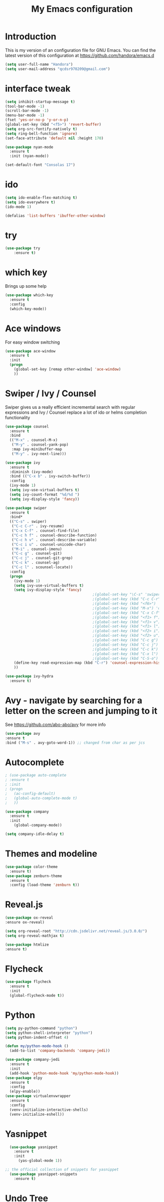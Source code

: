 #+TITLE: My Emacs configuration
#+STARTUP: overview
#+DESCRIPTION: Loading emacs configuration using org-babel

* Introduction

This is my version of an configuration file for GNU Emacs.
You can find the latest version of this configuration at
https://github.com/handora/emacs.d

#+BEGIN_SRC emacs-lisp
  (setq user-full-name "Handora")
  (setq user-mail-address "qcdsr970209@gmail.com")
#+END_SRC

* interface tweak
#+BEGIN_SRC emacs-lisp
  (setq inhibit-startup-message t)
  (tool-bar-mode -1)
  (scroll-bar-mode -1)
  (menu-bar-mode -1)
  (fset 'yes-or-no-p 'y-or-n-p)
  (global-set-key (kbd "<f5>") 'revert-buffer)
  (setq org-src-fontify-natively t)
  (setq ring-bell-function 'ignore)
  (set-face-attribute 'default nil :height 170)

  (use-package nyan-mode
    :ensure t
    :init (nyan-mode))

  (set-default-font "Consolas 17")
#+END_SRC
* ido
#+BEGIN_SRC emacs-lisp
(setq ido-enable-flex-matching t)
(setq ido-everywhere t)
(ido-mode 1)

(defalias 'list-buffers 'ibuffer-other-window)
#+END_SRC

* try
#+BEGIN_SRC emacs-lisp
(use-package try
	:ensure t)
#+END_SRC
  
* which key
  Brings up some help
  #+BEGIN_SRC emacs-lisp
  (use-package which-key
	:ensure t 
	:config
	(which-key-mode))
  #+END_SRC

* Ace windows
  For easy window switching
  #+BEGIN_SRC emacs-lisp
  (use-package ace-window
    :ensure t
    :init
    (progn
      (global-set-key [remap other-window] 'ace-window)
      ))
  #+END_SRC

* Swiper / Ivy / Counsel
  Swiper gives us a really efficient incremental search with regular expressions
  and Ivy / Counsel replace a lot of ido or helms completion functionality
  #+BEGIN_SRC emacs-lisp
    (use-package counsel
      :ensure t
      :bind
      (("M-x" . counsel-M-x)
       ("M-y" . counsel-yank-pop)
       :map ivy-minibuffer-map
       ("M-y" . ivy-next-line)))
     
    (use-package ivy
      :ensure t
      :diminish (ivy-mode)
      :bind (("C-x b" . ivy-switch-buffer))
      :config
      (ivy-mode 1)
      (setq ivy-use-virtual-buffers t)
      (setq ivy-count-format "%d/%d ")
      (setq ivy-display-style 'fancy))

    (use-package swiper
      :ensure t
      :bind*
      (("C-s" . swiper)
       ("C-c C-r" . ivy-resume)
       ("C-x C-f" . counsel-find-file)
       ("C-c h f" . counsel-describe-function)
       ("C-c h v" . counsel-describe-variable)
       ("C-c i u" . counsel-unicode-char)
       ("M-i" . counsel-imenu)
       ("C-c g" . counsel-git)
       ("C-c j" . counsel-git-grep)
       ("C-c k" . counsel-ag)
       ("C-c l" . scounsel-locate))
      :config
      (progn
        (ivy-mode 1)
        (setq ivy-use-virtual-buffers t)
        (setq ivy-display-style 'fancy)
                                            ;(global-set-key "\C-s" 'swiper)
                                            ;(global-set-key (kbd "C-c C-r") 'ivy-resume)
                                            ;(global-set-key (kbd "<f6>") 'ivy-resume)
                                            ;(global-set-key (kbd "M-x") 'counsel-M-x)
                                            ;(global-set-key (kbd "C-x C-f") 'counsel-find-file)
                                            ;(global-set-key (kbd "<f1> f") 'counsel-describe-function)
                                            ;(global-set-key (kbd "<f1> v") 'counsel-describe-variable)
                                            ;(global-set-key (kbd "<f1> l") 'counsel-load-library)
                                            ;(global-set-key (kbd "<f2> i") 'counsel-info-lookup-symbol)
                                            ;(global-set-key (kbd "<f2> u") 'counsel-unicode-char)
                                            ;(global-set-key (kbd "C-c g") 'counsel-git)
                                            ;(global-set-key (kbd "C-c j") 'counsel-git-grep)
                                            ;(global-set-key (kbd "C-c k") 'counsel-ag)
                                            ;(global-set-key (kbd "C-x l") 'counsel-locate)
                                            ;(global-set-key (kbd "C-S-o") 'counsel-rhythmbox)
        (define-key read-expression-map (kbd "C-r") 'counsel-expression-history)
        ))

    (use-package ivy-hydra
      :ensure t)
  #+END_SRC

* Avy - navigate by searching for a letter on the screen and jumping to it
  See https://github.com/abo-abo/avy for more info
  #+BEGIN_SRC emacs-lisp
  (use-package avy
  :ensure t
  :bind ("M-s" . avy-goto-word-1)) ;; changed from char as per jcs
  #+END_SRC

* Autocomplete
  #+BEGIN_SRC emacs-lisp
        ; (use-package auto-complete
        ; :ensure t
        ; :init
        ; (progn
        ;   (ac-config-default)
        ;   (global-auto-complete-mode t)
        ;   ))

        (use-package company
          :ensure t
          :init
            (global-company-mode))

        (setq company-idle-delay t)
  #+END_SRC

* Themes and modeline
  #+BEGIN_SRC emacs-lisp
  (use-package color-theme
    :ensure t)
  (use-package zenburn-theme
    :ensure t
    :config (load-theme 'zenburn t))
  #+END_SRC 

* Reveal.js
  #+BEGIN_SRC emacs-lisp :tangle no
    (use-package ox-reveal
    :ensure ox-reveal)

    (setq org-reveal-root "http://cdn.jsdelivr.net/reveal.js/3.0.0/")
    (setq org-reveal-mathjax t)

    (use-package htmlize
    :ensure t)
  #+END_SRC

* Flycheck
  #+BEGIN_SRC emacs-lisp
    (use-package flycheck
      :ensure t
      :init
      (global-flycheck-mode t))

  #+END_SRC
  
* Python
  #+BEGIN_SRC emacs-lisp
    (setq py-python-command "python")
    (setq python-shell-interpreter "python")
    (setq python-indent-offset 4)

    (defun my/python-mode-hook ()
      (add-to-list 'company-backends 'company-jedi))

    (use-package company-jedi
      :ensure t
      :init
      (add-hook 'python-mode-hook 'my/python-mode-hook))
    (use-package elpy
      :ensure t
      :config 
      (elpy-enable))
    (use-package virtualenvwrapper
      :ensure t
      :config
      (venv-initialize-interactive-shells)
      (venv-initialize-eshell))
  #+END_SRC

* Yasnippet
  #+BEGIN_SRC emacs-lisp
    (use-package yasnippet
      :ensure t
      :init
        (yas-global-mode 1))

  ;; the official collection of snippets for yasnippet
    (use-package yasnippet-snippets
      :ensure t)  
  #+END_SRC

* Undo Tree
  #+BEGIN_SRC emacs-lisp
    (use-package undo-tree
      :ensure t
      :init
      (global-undo-tree-mode))
  #+END_SRC
* Misc packages
  #+BEGIN_SRC emacs-lisp

  ; Highlights the current cursor line
  (global-hl-line-mode t)

  ; flashes the cursor's line when you scroll
  (use-package beacon
    :ensure t
    :config
    (beacon-mode 1)
    ; (setq beacon-color "#666600")
    )

  ; deletes all the whitespace when you hit backspace or delete
  (use-package hungry-delete
    :ensure t
    :config
    (global-hungry-delete-mode))

  ; expand the marked region in semantic increments (negative prefix to reduce region)
  (use-package expand-region
    :ensure t
    :config 
    (global-set-key (kbd "C-=") 'er/expand-region)) 

  ; aggresive-indent
  (use-package aggressive-indent
    :ensure t
    :config
    (global-aggressive-indent-mode 1))
  

  (setq save-interprogram-paste-before-kill t)
  #+END_SRC

* iedit and narrow / widen dwim
  #+BEGIN_SRC emacs-lisp
    ; mark and edit all copies of the marked region simultaniously. 
    (use-package iedit
      :ensure t)

  ; if you're windened, narrow to the region, if you're narrowed, widen
  ; bound to C-x n
  (defun narrow-or-widen-dwim (p)
  "If the buffer is narrowed, it widens. Otherwise, it narrows intelligently.
  Intelligently means: region, org-src-block, org-subtree, or defun,
  whichever applies first.
  Narrowing to org-src-block actually calls `org-edit-src-code'.
  
  With prefix P, don't widen, just narrow even if buffer is already
  narrowed."
  (interactive "P")
  (declare (interactive-only))
  (cond ((and (buffer-narrowed-p) (not p)) (widen))
  ((region-active-p)
  (narrow-to-region (region-beginning) (region-end)))
  ((derived-mode-p 'org-mode)
  ;; `org-edit-src-code' is not a real narrowing command.
  ;; Remove this first conditional if you don't want it.
  (cond ((ignore-errors (org-edit-src-code))
  (delete-other-windows))
  ((org-at-block-p)
  (org-narrow-to-block))
  (t (org-narrow-to-subtree))))
  (t (narrow-to-defun))))
  
  ;; (define-key endless/toggle-map "n" #'narrow-or-widen-dwim)
  ;; This line actually replaces Emacs' entire narrowing keymap, that's
  ;; how much I like this command. Only copy it if that's what you want.
  (define-key ctl-x-map "n" #'narrow-or-widen-dwim)
  
  #+END_SRC

* Load other files
   #+BEGIN_SRC emacs-lisp
     (defun load-if-exists (f)
       "load the elisp file only if it exists and is readable"
       (if (file-readable-p f)
           (load-file f)))
   #+END_SRC

* Web Mode
#+BEGIN_SRC emacs-lisp
    (use-package web-mode
      :ensure t
      :config
	   (add-to-list 'auto-mode-alist '("\\.html?\\'" . web-mode))
	   (add-to-list 'auto-mode-alist '("\\.vue?\\'" . web-mode))
	   (setq web-mode-engines-alist
		 '(("django"    . "\\.html\\'")))
	   (setq web-mode-ac-sources-alist
	   '(("css" . (ac-source-css-property))
	   ("vue" . (ac-source-words-in-buffer ac-source-abbrev))
           ("html" . (ac-source-words-in-buffer ac-source-abbrev))))
  (setq web-mode-enable-auto-closing t))
  (setq web-mode-enable-auto-quoting t) ; this fixes the quote problem I mentioned
  (defun my-web-mode-hook ()
    "Hooks for Web mode."
    (setq web-mode-markup-indent-offset 2)
  )
  (add-hook 'web-mode-hook  'my-web-mode-hook)

#+END_SRC
* Org mode
  Org bullets makes things look pretty
  #+BEGIN_SRC emacs-lisp
    (setenv "BROWSER" "google-chrome-stable")
    (use-package org-bullets
      :ensure t
      :config
      (add-hook 'org-mode-hook (lambda () (org-bullets-mode 1))))

    (custom-set-variables
     '(org-directory "~/Dropbox/orgfiles")
     '(org-default-notes-file (concat org-directory "/notes.org"))
     '(org-export-html-postamble nil)
     '(org-hide-leading-stars t)
     '(org-startup-folded (quote overview))
     '(org-startup-indented t)
     )

    (setq org-file-apps
          (append '(
                    ("\\.pdf\\'" . "evince %s")
                    ) org-file-apps ))

    (global-set-key "\C-ca" 'org-agenda)

    (setq org-agenda-custom-commands
          '(("c" "Simple agenda view"
             ((agenda "")
              (alltodo "")))))

    ;; use for auto-complete
    ;; (use-package org-ac
    ;;   :ensure t
    ;;   :init (progn
    ;;        (require 'org-ac)
    ;;        (org-ac/config-default)
    ;;        ))

    (global-set-key (kbd "C-c c") 'org-capture)

    (setq org-agenda-files (list "~/Dropbox/orgfiles/gcal.org"
                                 "~/Dropbox/orgfiles/i.org"
                                 "~/Dropbox/orgfiles/schedule.org"))

    (setq org-capture-templates
          '(("a" "Appointment" entry (file  "~/Dropbox/orgfiles/gcal.org" )
             "* %?\n\n%^T\n\n:PROPERTIES:\n\n:END:\n\n")
            ("l" "Link" entry (file+headline "~/Dropbox/orgfiles/links.org" "Links")
             "* %? %^L %^g \n%T" :prepend t)
            ("b" "Blog idea" entry (file+headline "~/Dropbox/orgfiles/i.org" "Blog Topics:")
             "* %?\n%T" :prepend t)
            ("t" "To Do Item" entry (file+headline "~/Dropbox/orgfiles/i.org" "To Do")
             "* TODO %?\n%u" :prepend t)
            ("m" "Mail To Do" entry (file+headline "~/Dropbox/orgfiles/i.org" "To Do")
             "* TODO %a\n %?" :prepend t)
            ("g" "GMail To Do" entry (file+headline "~/Dropbox/orgfiles/i.org" "To Do")
             "* TODO %^L\n %?" :prepend t)
            ("n" "Note" entry (file+headline "~/Dropbox/orgfiles/i.org" "Note space")
             "* %?\n%u" :prepend t)
            ))
    ;; (setq org-capture-templates
    ;;                  '(("a" "Appointment" entry (file  "~/Dropbox/orgfiles/gcal.org" )
    ;;                           "* TODO %?\n:PROPERTIES:\nDEADLINE: %^T \n\n:END:\n %i\n")
    ;;                          ("l" "Link" entry (file+headline "~/Dropbox/orgfiles/links.org" "Links")
    ;;                           "* %? %^L %^g \n%T" :prepend t)
    ;;                          ("b" "Blog idea" entry (file+headline "~/Dropbox/orgfiles/i.org" "Blog Topics:")
    ;;                           "* %?\n%T" :prepend t)
    ;;                          ("t" "To Do Item" entry (file+headline "~/Dropbox/orgfiles/i.org" "To Do")
    ;;                           "* TODO %?\n%u" :prepend t)
    ;;                          ("n" "Note" entry (file+headline "~/Dropbox/orgfiles/i.org" "Note space")
    ;;                           "* %?\n%u" :prepend t)

    ;;                          ("j" "Journal" entry (file+datetree "~/Dropbox/journal.org")
    ;;                           "* %?\nEntered on %U\n  %i\n  %a")
    ;;                                ("s" "Screencast" entry (file "~/Dropbox/orgfiles/screencastnotes.org")
    ;;                                "* %?\n%i\n")))


    (defadvice org-capture-finalize
        (after delete-capture-frame activate)  
      "Advise capture-finalize to close the frame"  
      (if (equal "capture" (frame-parameter nil 'name))  
          (delete-frame)))

    (defadvice org-capture-destroy 
        (after delete-capture-frame activate)  
      "Advise capture-destroy to close the frame"  
      (if (equal "capture" (frame-parameter nil 'name))  
          (delete-frame)))  

    (use-package noflet
      :ensure t )
    (defun make-capture-frame ()
      "Create a new frame and run org-capture."
      (interactive)
      (make-frame '((name . "capture")))
      (select-frame-by-name "capture")
      (delete-other-windows)
      (noflet ((switch-to-buffer-other-window (buf) (switch-to-buffer buf)))
        (org-capture)))

    (require 'ox-beamer)

                                            ; for inserting inactive dates
    (define-key org-mode-map (kbd "C-c >") (lambda () (interactive (org-time-stamp-inactive))))

    (use-package org-gcal
      :ensure t
      :config
      (setq org-gcal-client-id "177299916374-b587uaqt7p7g1t7cq1ttofbgprc4kkfi.apps.googleusercontent.com"
            org-gcal-client-secret "ep2blDEUvk4LQeS51F7uynmt"
            org-gcal-file-alist '(("qcdsr970209@gmail.com" .  "~/Dropbox/orgfiles/gcal.org"))))

    (add-hook 'org-agenda-mode-hook (lambda () (org-gcal-sync) ))
    ;; (add-hook 'org-capture-after-finalize-hook (lambda () (org-gcal-sync) )) 

    (use-package calfw-org
      :ensure t)

    (use-package calfw-ical
      :ensure t)

    (use-package calfw
      :ensure t;TODO: 
      :config
      (require 'calfw) 
      (require 'calfw-org)
      (setq cfw:org-overwrite-default-keybinding t)
      (require 'calfw-ical)

      (defun mycalendar ()
        (interactive)
        (cfw:open-calendar-buffer
         :contents-sources
         (list
          ;; (cfw:org-create-source "Green")  ; orgmode source
          (cfw:ical-create-source "gcal" "https://somecalnedaraddress" "IndianRed") ; devorah calender
          (cfw:ical-create-source "gcal" "https://anothercalendaraddress" "IndianRed") ; google calendar ICS
          ))) 
      (setq cfw:org-overwrite-default-keybinding t))

    (use-package calfw-gcal
            :ensure t
            :config
            (require 'calfw-gcal))

  #+END_SRC
* Stuff to refile as I do more Screencasts
#+BEGIN_SRC emacs-lisp

  (setq user-full-name "Qian Chen"
                          user-mail-address "qcdsr970209@gmail.com")
  ;;--------------------------------------------------------------------------


  ;; (global-set-key (kbd "\e\ei")
  ;;                 (lambda () (interactive) (find-file "~/Dropbox/orgfiles/i.org")))

  ;; (global-set-key (kbd "\e\el")
  ;;                 (lambda () (interactive) (find-file "~/Dropbox/orgfiles/links.org")))

  (global-set-key (kbd "\e\ec")
                  (lambda () (interactive) (find-file "~/.emacs.d/myinit.org")))
#+END_SRC
		  
* c++
#+BEGIN_SRC emacs-lisp
  (use-package ggtags
    :ensure t
    :config 
    (add-hook 'c-mode-common-hook
              (lambda ()
                (when (derived-mode-p 'c-mode 'c++-mode 'java-mode)
                  (ggtags-mode 1))))
    )

  (setq
   c-default-style "linux" 
   c-basic-offset 2)
#+END_SRC
* smartparens
#+BEGIN_SRC emacs-lisp 
(use-package smartparens
  :ensure t
  :config
  (use-package smartparens-config)
  (use-package smartparens-html)
  (use-package smartparens-python)
  (use-package smartparens-latex)
  (smartparens-global-mode t)
  (show-smartparens-global-mode t)
  :bind
  ( ("C-<down>" . sp-down-sexp)
   ("C-<up>"   . sp-up-sexp)
   ("M-<down>" . sp-backward-down-sexp)
   ("M-<up>"   . sp-backward-up-sexp)
  ("C-M-a" . sp-beginning-of-sexp)
   ("C-M-e" . sp-end-of-sexp)



   ("C-M-f" . sp-forward-sexp)
   ("C-M-b" . sp-backward-sexp)

   ("C-M-n" . sp-next-sexp)
   ("C-M-p" . sp-previous-sexp)

   ("C-S-f" . sp-forward-symbol)
   ("C-S-b" . sp-backward-symbol)

   ("C-<right>" . sp-forward-slurp-sexp)
   ("M-<right>" . sp-forward-barf-sexp)
   ("C-<left>"  . sp-backward-slurp-sexp)
   ("M-<left>"  . sp-backward-barf-sexp)

   ("C-M-t" . sp-transpose-sexp)
   ("C-M-k" . sp-kill-sexp)
   ("C-k"   . sp-kill-hybrid-sexp)
   ("M-k"   . sp-backward-kill-sexp)
   ("C-M-w" . sp-copy-sexp)

   ("C-M-d" . delete-sexp)

   ("M-<backspace>" . backward-kill-word)
   ("C-<backspace>" . sp-backward-kill-word)
   ([remap sp-backward-kill-word] . backward-kill-word)

   ("M-[" . sp-backward-unwrap-sexp)
   ("M-]" . sp-unwrap-sexp)

   ("C-x C-t" . sp-transpose-hybrid-sexp)

   ("C-c ("  . wrap-with-parens)
   ("C-c ["  . wrap-with-brackets)
   ("C-c {"  . wrap-with-braces)
   ("C-c '"  . wrap-with-single-quotes)
   ("C-c \"" . wrap-with-double-quotes)
   ("C-c _"  . wrap-with-underscores)
  ("C-c `"  . wrap-with-back-quotes)
  ))
#+END_SRC

* Projectile
#+BEGIN_SRC emacs-lisp
(use-package projectile
    :ensure t
    :config
    (projectile-global-mode)
  (setq projectile-completion-system 'ivy))

(use-package counsel-projectile
    :ensure t
    :config
    (counsel-projectile-mode))
#+END_SRC

* Dumb jump
#+BEGIN_SRC emacs-lisp
(use-package dumb-jump
  :bind (("M-g o" . dumb-jump-go-other-window)
         ("M-g j" . dumb-jump-go)
         ("M-g x" . dumb-jump-go-prefer-external)
         ("M-g z" . dumb-jump-go-prefer-external-other-window))
  :config 
  ;; (setq dumb-jump-selector 'ivy) ;; (setq dumb-jump-selector 'helm)
:init
(dumb-jump-mode)
  :ensure
)
#+END_SRC
* IBUFFER
#+BEGIN_SRC emacs-lisp
  (global-set-key (kbd "C-x C-b") 'ibuffer)
  (setq ibuffer-saved-filter-groups
	(quote (("default"
		 ("dired" (mode . dired-mode))
		 ("org" (name . "^.*org$"))
	       
		 ("web" (or (mode . web-mode) (mode . js2-mode)))
		 ("shell" (or (mode . eshell-mode) (mode . shell-mode)))
		 ("mu4e" (or

                 (mode . mu4e-compose-mode)
                 (name . "\*mu4e\*")
                 ))
		 ("programming" (or
				 (mode . python-mode)
				 (mode . c++-mode)))
		 ("emacs" (or
			   (name . "^\\*scratch\\*$")
			   (name . "^\\*Messages\\*$")))
		 ))))
  (add-hook 'ibuffer-mode-hook
	    (lambda ()
	      (ibuffer-auto-mode 1)
	      (ibuffer-switch-to-saved-filter-groups "default")))

  ;; don't show these
  ;; (add-to-list 'ibuffer-never-show-predicates "zowie")
  ;; Don't show filter groups if there are no buffers in that group
  (setq ibuffer-show-empty-filter-groups nil)

  ;; Don't ask for confirmation to delete marked buffers
  (setq ibuffer-expert t)

#+END_SRC
* Emmet mode
#+BEGIN_SRC emacs-lisp
(use-package emmet-mode
:ensure t
:config
(add-hook 'sgml-mode-hook 'emmet-mode) ;; Auto-start on any markup modes
(add-hook 'web-mode-hook 'emmet-mode) ;; Auto-start on any markup modes
(add-hook 'css-mode-hook  'emmet-mode) ;; enable Emmet's css abbreviation.
)
#+END_SRC
* Personal configureation
Mousewheel scrolling can be quite annoying, lets fix it to scroll smoothly.
#+BEGIN_SRC emacs-lisp
(setq mouse-wheel-scroll-amount '(1 ((shift) . 1) ((control) . nil)))
(setq mouse-wheel-progressive-speed nil)
#+END_SRC
* Treemacs
#+BEGIN_SRC emacs-lisp
  (use-package treemacs
    :ensure t
    :defer t
    :config
    (progn

      (setq treemacs-follow-after-init          t
            treemacs-width                      35
            treemacs-indentation                2
            treemacs-git-integration            t
            treemacs-collapse-dirs              3
            treemacs-silent-refresh             nil
            treemacs-change-root-without-asking nil
            treemacs-sorting                    'alphabetic-desc
            treemacs-show-hidden-files          t
            treemacs-never-persist              nil
            treemacs-is-never-other-window      nil
            treemacs-goto-tag-strategy          'refetch-index)

      (treemacs-follow-mode t)
      (treemacs-filewatch-mode t))
    :bind
    (:map global-map
          ([f8]        . treemacs-toggle)
          ([f9]        . treemacs-projectile-toggle)
          ("<C-M-tab>" . treemacs-toggle)
          ("M-0"       . treemacs-select-window)
          ("C-c 1"     . treemacs-delete-other-windows)
        ))
  (use-package treemacs-projectile
    :defer t
    :ensure t
    :config
    (setq treemacs-header-function #'treemacs-projectile-create-header)
)

#+END_SRC
* Dired
#+BEGIN_SRC emacs-lisp
  ; wiki melpa problem
  ;(use-package dired+
  ;  :ensure t
  ;  :config (require 'dired+))
                                          ;  )

  (add-to-list 'load-path (expand-file-name "lisp" user-emacs-directory))
  (require 'dired+)

#+END_SRC
* Markdown mode
#+BEGIN_SRC emacs-lisp
(use-package markdown-mode
  :ensure t)
#+END_SRC
* Git
#+BEGIN_SRC emacs-lisp
    (use-package magit
      :ensure t
      :bind (("C-c m" . magit-status)))

    (use-package magit-gitflow
      :ensure t
      :config
      (add-hook 'magit-mode-hook 'turn-on-magit-gitflow)) 

    (use-package git-gutter
      :ensure t
      :init
      (global-git-gutter-mode +1)
      :config
      (set-face-background 'git-gutter:modified "#b58900")
      (set-face-background 'git-gutter:added "#859900")
      (set-face-background 'git-gutter:deleted "#dc322f")

      (set-face-foreground 'git-gutter:modified "none")
      (set-face-foreground 'git-gutter:added "none")
      (set-face-foreground 'git-gutter:deleted "none")
      (setq git-gutter:modified-sign " ~")
      (setq git-gutter:added-sign " +")
      (setq git-gutter:deleted-sign " -")
      (setq git-gutter:window-width 3))

    (use-package git-timemachine
      :ensure t
      )

    (defhydra hydra-git-gutter (:body-pre (git-gutter-mode 1)
                                          :hint nil)
      "
    Git gutter:
      _j_: next hunk        _s_tage hunk     _q_uit
      _k_: previous hunk    _r_evert hunk    _Q_uit and deactivate git-gutter
      ^ ^                   _p_opup hunk
      _h_: first hunk
      _l_: last hunk        set start _R_evision
    "
      ("j" git-gutter:next-hunk)
      ("k" git-gutter:previous-hunk)
      ("h" (progn (goto-char (point-min))
                  (git-gutter:next-hunk 1)))
      ("l" (progn (goto-char (point-min))
                  (git-gutter:previous-hunk 1)))
      ("s" git-gutter:stage-hunk)
      ("r" git-gutter:revert-hunk)
      ("p" git-gutter:popup-hunk)
      ("R" git-gutter:set-start-revision)
      ("q" nil :color blue)
      ("Q" (progn (git-gutter-mode -1)
                  ;; git-gutter-fringe doesn't seem to
                  ;; clear the markup right away
                  (sit-for 0.1)
                  (git-gutter:clear))
       :color blue))

  (global-set-key (kbd "M-g M-g") 'hydra-git-gutter/body)
#+END_SRC
* Code Folding
#+BEGIN_SRC emacs-lisp
  (use-package hideshow
    :ensure t
    :bind (("C->" . my-toggle-hideshow-all)
           ("C-<" . hs-hide-level)
           ("C-;" . hs-toggle-hiding))
    :config
    ;; Hide the comments too when you do a 'hs-hide-all'
    (setq hs-hide-comments nil)
    ;; Set whether isearch opens folded comments, code, or both
    ;; where x is code, comments, t (both), or nil (neither)
    (setq hs-isearch-open 'x)
    ;; Add more here


    (setq hs-set-up-overlay
          (defun my-display-code-line-counts (ov)
            (when (eq 'code (overlay-get ov 'hs))
              (overlay-put ov 'display
                           (propertize
                            (format " ... <%d>"
                                    (count-lines (overlay-start ov)
                                                 (overlay-end ov)))
                            'face 'font-lock-type-face)))))

    (defvar my-hs-hide nil "Current state of hideshow for toggling all.")
         ;;;###autoload
    (defun my-toggle-hideshow-all () "Toggle hideshow all."
           (interactive)
           (setq my-hs-hide (not my-hs-hide))
           (if my-hs-hide
               (hs-hide-all)
             (hs-show-all)))
;    (add-hook 'prog-mode-hook (lambda ()
;                                (hs-minor-mode 1)
;                                ))
    )
#+END_SRC

* Bookmarks
  Bookmarks are very useful for quickly jumping around files.
#+BEGIN_SRC emacs-lisp
  (use-package bm
    :ensure t
    :bind (("C-c =" . bm-toggle)
           ("C-c [" . bm-previous)
           ("C-c ]" . bm-next)))
#+END_SRC
* Rainbow delimiters
#+BEGIN_SRC emacs-lisp
  (use-package rainbow-delimiters
    :ensure t
    :config
    (add-hook 'prog-mode-hook
              (lambda()
                (rainbow-delimiters-mode)
                ))) 
#+END_SRC
* Go
#+BEGIN_SRC emacs-lisp
  (require 'th-golang)

  (defun my-go-setup ()
    (setq tab-width 2)
    (go-guru-hl-identifier-mode))

  (add-hook 'go-mode-hook 'my-go-setup)

  (add-to-list 'yas-snippet-dirs "/home/handora/.emacs.d/yasnippet-go")

  (use-package go-playground
    :ensure t)

  (use-package go-guru
    :ensure t)

#+END_SRC
* Elfeed
#+BEGIN_SRC emacs-lisp
  (setq elfeed-db-directory "~/Dropbox/elfeed/elfeeddb")


  (defun elfeed-mark-all-as-read ()
    (interactive)
    (mark-whole-buffer)
    (elfeed-search-untag-all-unread))


  ;;functions to support syncing .elfeed between machines
  ;;makes sure elfeed reads index from disk before launching
  (defun bjm/elfeed-load-db-and-open ()
    "Wrapper to load the elfeed db from disk before opening"
    (interactive)
    (elfeed-db-load)
    (elfeed)
    (elfeed-search-update--force))

  ;;write to disk when quiting
  (defun bjm/elfeed-save-db-and-bury ()
    "Wrapper to save the elfeed db to disk before burying buffer"
    (interactive)
    (elfeed-db-save)
    (quit-window))

  (use-package elfeed
    :ensure t
    :bind (:map elfeed-search-mode-map
                ("q" . bjm/elfeed-save-db-and-bury)
                ("Q" . bjm/elfeed-save-db-and-bury)
                ("m" . elfeed-toggle-star)
                ("M" . elfeed-toggle-star)
                ("j" . mz/make-and-run-elfeed-hydra)
                ("J" . mz/make-and-run-elfeed-hydra)
                )
    :config
    (defalias 'elfeed-toggle-star
      (elfeed-expose #'elfeed-search-toggle-all 'star))
    )

  (use-package elfeed-goodies
    :ensure t
    :config
    (elfeed-goodies/setup))


  (use-package elfeed-org
    :ensure t
    :config
    (elfeed-org)
    (setq rmh-elfeed-org-files (list "~/Dropbox/elfeed/elfeed.org")))

  (defun z/hasCap (s) ""
         (let ((case-fold-search nil))
           (string-match-p "[[:upper:]]" s)
           ))

  (defun z/get-hydra-option-key (s)
    "returns single upper case letter (converted to lower) or first"
    (interactive)
    (let ( (loc (z/hasCap s)))
      (if loc
          (downcase (substring s loc (+ loc 1)))
        (substring s 0 1)
        )))

  ;;  (active blogs cs eDucation emacs local misc sports star tech unread webcomics)
  (defun mz/make-elfeed-cats (tags)
    "Returns a list of lists. Each one is line for the hydra configuratio in the form
         (c function hint)"
    (interactive)
    (mapcar (lambda (tag)
              (let* (
                     (tagstring (symbol-name tag))
                     (c (z/get-hydra-option-key tagstring))
                     )
                (list c (append '(elfeed-search-set-filter) (list (format "@6-months-ago +%s" tagstring) ))tagstring  )))
            tags))

  (defmacro mz/make-elfeed-hydra ()
    `(defhydra mz/hydra-elfeed ()
       "filter"
       ,@(mz/make-elfeed-cats (elfeed-db-get-all-tags))
       ("*" (elfeed-search-set-filter "@6-months-ago +star") "Starred")
       ("M" elfeed-toggle-star "Mark")
       ("A" (elfeed-search-set-filter "@6-months-ago") "All")
       ("T" (elfeed-search-set-filter "@1-day-ago") "Today")
       ("Q" bjm/elfeed-save-db-and-bury "Quit Elfeed" :color blue)
       ("q" nil "quit" :color blue)
       ))

  (defun mz/make-and-run-elfeed-hydra ()
    ""
    (interactive)
    (mz/make-elfeed-hydra)
    (mz/hydra-elfeed/body))
#+END_SRC
* Hydra
#+BEGIN_SRC emacs-lisp
  (use-package hydra 
    :ensure hydra
    :init 
    (global-set-key
    (kbd "C-x t")
            (defhydra toggle (:color blue)
              "toggle"
              ("a" abbrev-mode "abbrev")
              ("s" flyspell-mode "flyspell")
              ("d" toggle-debug-on-error "debug")
              ("c" fci-mode "fCi")
              ("f" auto-fill-mode "fill")
              ("t" toggle-truncate-lines "truncate")
              ("w" whitespace-mode "whitespace")
              ("q" nil "cancel")))
    (global-set-key
     (kbd "C-x j")
     (defhydra gotoline 
       ( :pre (linum-mode 1)
              :post (linum-mode -1))
       "goto"
       ("t" (lambda () (interactive)(move-to-window-line-top-bottom 0)) "top")
       ("b" (lambda () (interactive)(move-to-window-line-top-bottom -1)) "bottom")
       ("m" (lambda () (interactive)(move-to-window-line-top-bottom)) "middle")
       ("e" (lambda () (interactive)(end-of-buffer)) "end")
       ("c" recenter-top-bottom "recenter")
       ("n" next-line "down")
       ("p" (lambda () (interactive) (forward-line -1))  "up")
       ("g" goto-line "goto-line")
       ))
    (global-set-key
     (kbd "C-c t")
     (defhydra hydra-global-org (:color blue)
       "Org"
       ("t" org-timer-start "Start Timer")
       ("s" org-timer-stop "Stop Timer")
       ("r" org-timer-set-timer "Set Timer") ; This one requires you be in an orgmode doc, as it sets the timer for the header
       ("p" org-timer "Print Timer") ; output timer value to buffer
       ("w" (org-clock-in '(4)) "Clock-In") ; used with (org-clock-persistence-insinuate) (setq org-clock-persist t)
       ("o" org-clock-out "Clock-Out") ; you might also want (setq org-log-note-clock-out t)
       ("j" org-clock-goto "Clock Goto") ; global visit the clocked task
       ("c" org-capture "Capture") ; Don't forget to define the captures you want http://orgmode.org/manual/Capture.html
             ("l" (or )rg-capture-goto-last-stored "Last Capture"))

     ))
#+END_SRC
* Misc
#+BEGIN_SRC emacs-lisp
(setq browse-url-browser-function 'browse-url-generic
      browse-url-generic-program "google-chrome-stable")
#+END_SRC
* Personal key-binding
#+BEGIN_SRC emacs-lisp
  (defun org-agenda-show-agenda-and-todo (&optional arg)
    (interactive "P")
    (org-agenda arg "c")
    (org-agenda-fortnight-view))

  ;; set up my own map
  (define-prefix-command 'z-map)
  (global-set-key (kbd "C-c z") 'z-map)
  (define-key z-map (kbd "c") 'multiple-cursors-hydra/body)
  (define-key z-map (kbd "m") 'mu4e)
  (define-key z-map (kbd "e") 'bjm/elfeed-load-db-and-open)
  (define-key z-map (kbd "1") 'org-global-cycle)
  (define-key z-map (kbd "a") 'org-agenda-show-agenda-and-todo)
  (define-key z-map (kbd "g") 'counsel-ag)

  (define-key z-map (kbd "s") 'flyspell-correct-word-before-point)
  (define-key z-map (kbd "i") (lambda () (interactive) (find-file "~/Dropbox/orgfiles/i.org")))
  (define-key z-map (kbd "f") 'origami-toggle-node)
  (define-key z-map (kbd "w") 'z/swap-windows)

#+END_SRC
* Atomic Chrome 
#+BEGIN_SRC emacs-lisp
  (use-package atomic-chrome
    :ensure t
    :config (atomic-chrome-start-server))

  (setq atomic-chrome-buffer-open-style 'frame)
#+END_SRC
* Customize
* Music
#+BEGIN_SRC emacs-lisp
  (use-package simple-mpc
    :ensure t)
#+END_SRC
* Regex
#+BEGIN_SRC emacs-lisp
  (use-package pcre2el
    :ensure t
    :config 
    (pcre-mode)
    )
#+END_SRC

* Wgrep

#+BEGIN_SRC emacs-lisp
  (use-package wgrep
    :ensure t
    )

  (setq counsel-fzf-cmd "/home/handora/.fzf/bin/fzf -f %s")
#+END_SRC
* latex
#+BEGIN_SRC emacs-lisp
  (load "auctex.el" nil t t)
  (load "preview-latex.el" nil t t)
  (setq TeX-auto-save t)
  (setq TeX-parse-self t)
  (setq TeX-save-query nil)
  (setq TeX-PDF-mode t)

  (defun flymake-get-tex-args (file-name)
    (list "pdflatex"
          (list "-file-line-error" "-draftmode" "-interaction=nonstopmode" file-name)))

  (add-hook 'LaTeX-mode-hook 'flymake-mode)

  (setq ispell-program-name "aspell") ; could be ispell as well, depending on your preferences
  (setq ispell-dictionary "english") ; this can obviously be set to any language your spell-checking program supports

  (add-hook 'LaTeX-mode-hook 'flyspell-mode)
  (add-hook 'LaTeX-mode-hook 'flyspell-buffer)
#+END_SRC
